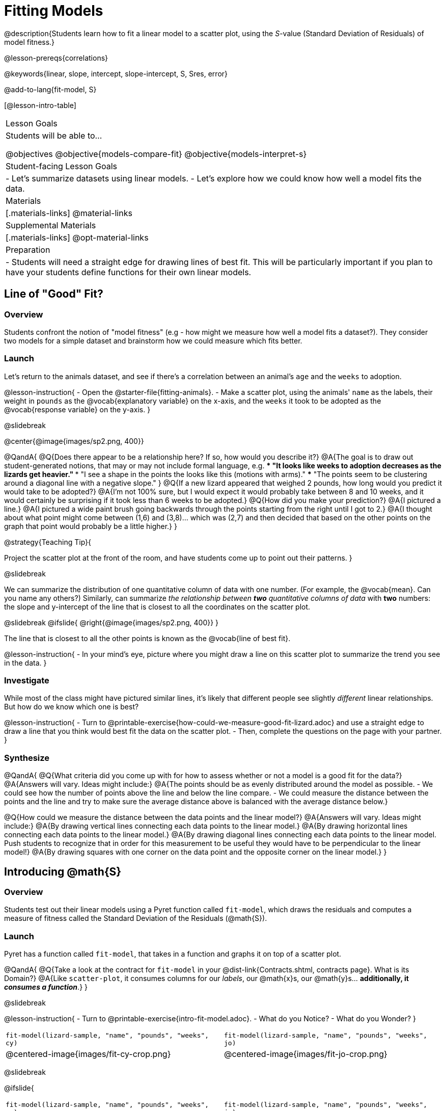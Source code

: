 = Fitting Models

@description{Students learn how to fit a linear model to a scatter plot, using the _S_-value (Standard Deviation of Residuals) of model fitness.}

@lesson-prereqs{correlations}

@keywords{linear, slope, intercept, slope-intercept, S, Sres, error}

@add-to-lang{fit-model, S}

[@lesson-intro-table]
|===

| Lesson Goals
| Students will be able to...

@objectives
@objective{models-compare-fit}
@objective{models-interpret-s}

| Student-facing Lesson Goals
|

- Let's summarize datasets using linear models.
- Let's explore how we could know how well a model fits the data.

| Materials
|[.materials-links]
@material-links

| Supplemental Materials
|[.materials-links]
@opt-material-links


| Preparation
|
- Students will need a straight edge for drawing lines of best fit. This will be particularly important if you plan to have your students define functions for their own linear models.


|===

== Line of "Good" Fit?

=== Overview
Students confront the notion of "model fitness" (e.g - how might we measure how well a model fits a dataset?). They consider two models for a simple dataset and brainstorm how we could measure which fits better.

=== Launch
Let's return to the animals dataset, and see if there's a correlation between an animal's `age` and the `weeks` to adoption.

@lesson-instruction{
- Open the @starter-file{fitting-animals}.
- Make a scatter plot, using the animals' `name` as the labels, their weight in `pounds` as the @vocab{explanatory variable} on the x-axis, and the `weeks` it took to be adopted as the @vocab{response variable} on the y-axis.
}

@slidebreak

@center{@image{images/sp2.png, 400}}

@QandA{
@Q{Does there appear to be a relationship here? If so, how would you describe it?}
@A{The goal is to draw out student-generated notions, that may or may not include formal language, e.g.
*** "It looks like weeks to adoption decreases as the lizards get heavier."
*** "I see a shape in the points the looks like this (motions with arms)."
*** "The points seem to be clustering around a diagonal line with a negative slope."
}
@Q{If a new lizard appeared that weighed 2 pounds, how long would you predict it would take to be adopted?}
@A{I'm not 100% sure, but I would expect it would probably take between 8 and 10 weeks, and it would certainly be surprising if it took less than 6 weeks to be adopted.}
@Q{How did you make your prediction?}
@A{I pictured a line.}
@A{I pictured a wide paint brush going backwards through the points starting from the right until I got to 2.}
@A{I thought about what point might come between (1,6) and (3,8)... which was (2,7) and then decided that based on the other points on the graph that point would probably be a little higher.}
}

@strategy{Teaching Tip}{

Project the scatter plot at the front of the room, and have students come up to point out their patterns.
}

@slidebreak

We can summarize the distribution of one quantitative column of data with one number. (For example, the @vocab{mean}. Can you name any others?) Similarly, can summarize _the relationship between *two* quantitative columns of data_ with *two* numbers: the slope and y-intercept of the line that is closest to all the coordinates on the scatter plot.

@slidebreak
@ifslide{ @right{@image{images/sp2.png, 400}} }

The line that is closest to all the other points is known as the @vocab{line of best fit}.

@lesson-instruction{
- In your mind's eye, picture where you might draw a line on this scatter plot to summarize the trend you see in the data.
}

=== Investigate

While most of the class might have pictured similar lines, it's likely that different people see slightly _different_ linear relationships. But how do we know which one is best?

@lesson-instruction{
- Turn to @printable-exercise{how-could-we-measure-good-fit-lizard.adoc} and use a straight edge to draw a line that you think would best fit the data on the scatter plot.
- Then, complete the questions on the page with your partner.
}

=== Synthesize

@QandA{
@Q{What criteria did you come up with for how to assess whether or not a model is a good fit for the data?}
@A{Answers will vary. Ideas might include:}
@A{The points should be as evenly distributed around the model as possible.
- We could see how the number of points above the line and below the line compare.
- We could measure the distance between the points and the line and try to make sure the average distance above is balanced with the average distance below.}

@Q{How could we measure the distance between the data points and the linear model?}
@A{Answers will vary. Ideas might include:}
@A{By drawing vertical lines connecting each data points to the linear model.}
@A{By drawing horizontal lines connecting each data points to the linear model.}
@A{By drawing diagonal lines connecting each data points to the linear model. +
Push students to recognize that in order for this measurement to be useful they would have to be perpendicular to the linear model!}
@A{By drawing squares with one corner on the data point and the opposite corner on the linear model.}
}

== Introducing @math{S}

=== Overview

Students test out their linear models using a Pyret function called `fit-model`, which draws the residuals and computes a measure of fitness called the Standard Deviation of the Residuals (@math{S}).

=== Launch

Pyret has a function called `fit-model`, that takes in a function and graphs it on top of a scatter plot.

@QandA{
@Q{Take a look at the contract for `fit-model` in your @dist-link{Contracts.shtml, contracts page}. What is its Domain?}
@A{Like `scatter-plot`, it consumes columns for our _labels_, our @math{x}s, our @math{y}s... *additionally, it _consumes a function_*.}
}

@slidebreak

@lesson-instruction{
- Turn to @printable-exercise{intro-fit-model.adoc}.
- What do you Notice?
- What do you Wonder?
}

[cols="1a,1a", frame="none", grid="none"]
|===
| `fit-model(lizard-sample, "name", "pounds", "weeks", cy)`
| `fit-model(lizard-sample, "name", "pounds", "weeks", jo)`

| @centered-image{images/fit-cy-crop.png}
| @centered-image{images/fit-jo-crop.png}
|===

@slidebreak

@ifslide{
[cols="1a,1a", frame="none", grid="none"]
|===
| `fit-model(lizard-sample, "name", "pounds", "weeks", cy)`
| `fit-model(lizard-sample, "name", "pounds", "weeks", jo)`

| @centered-image{images/fit-cy-crop.png}
| @centered-image{images/fit-jo-crop.png}
|===
}

@QandA{
@Q{Compare the `fit-model` display for `cy` to the `fit-model` display for `jo`. How are they similar? How are they different?}
@A{Both models have a blue line and red dots.}
@A{The x-axis goes from 0 to 8 for both of them.}
@A{The y-axis for `cy` is numbered 0 to 20. It goes from 3 to 9 for `jo`.}
@A{`jo` has more red dots below the blue line than above it.}
@A{The data points for `jo` more or less fill the vertical space of the display, whereas for `cy` there are only data points in the bottom half of the display.}
}

@slidebreak

@right{@image{images/residual.png, 200}}When we graph a model in Pyret, we can see that:

- some of the points are close to the line ("real" @math{y} is close to "predicted" @math{y})
- some points are quite far away ("real" @math{y} is far from "predicted" @math{y})

The difference between any real @math{y} and predicted @math{y} is called the @vocab{residual}, and it measures how far off that one point in the model is from the actual data. The smaller the residuals, the better a model fits!

@slidebreak

@QandA{
@Q{There are three terms in the legend at the bottom. What do they refer to?}
@A{The blue line is the model.}
@A{The red dots are the data from the data set.}
@A{Residuals refer to the vertical black lines connecting the data points to the model, representing the distance between the data and the value the model predicts. They vary in length depending on how far above or below the model the data is situated.}
}

@slidebreak

@QandA{
@Q{How do @math{S} and @math{r-sqr} compare for the two models?}
@A{The values are positive for both models and both @math{S} and @math{R^2} values are smaller for `jo` than they are for `cy`.}

@Q{Based on the @vocab{S} values of the plots you created on this page, what do you think @vocab{S} means?}
@A{Answers will vary, but students should have some sense of the idea that if one model has a lower @vocab{S} value than another model of the same data it indicates a better fit.}
}

@slidebreak
@ifslide{@right{@image{images/residual.png, 200}}}
Just as there are different tools for finding the center or spread of a dataset, there are many different tools to calculate the fitness of a model, including @math{S} and @math{R^2}, which you just saw when fitting the models in @proglang.

Statisticians and Data Scientists are careful to use the right tool for the job!

- We want a measure that takes the values from _every_ data point into account.
- We want a measure of _error_, so the measure should be zero for a perfect model fits every point (i.e. - has no residuals).
- We want a measure that's concrete, and easy to understand.

@slidebreak

@ifslide{ @right{@image{images/residual.png, 200}} }
@vocab{S} is a measure of fitness, which refers to the @vocab{Standard Deviation of the Residuals}.

- The closer the data points are to the model, the smaller the residuals are.
- Smaller residuals mean a smaller @vocab{S}, and a better model!
- We know that if a model fits the data perfectly, the @vocab{S} value would be 0.
- @vocab{S} is expressed in terms of _units of the response variable_ (the y-axis). When fitting a model to this dataset, an @vocab{S} of `5` means _the standard deviation of the residuals is "5 weeks to adoption"_ - making it much easier to understand.

@slidebreak

@lesson-point{
The @math{S}-value always has to be considered in the context of the range of values that the model is predicting!
}

@lesson-instruction{
- Turn to @printable-exercise{s-tells-us.adoc}.
- Consider the @math{S}-value of each model in the context of the range of the data described.
- Decide how well the model is likely to predict values.
}

@QandA{
@Q{Were any of the models described terrific? How do you know?}
@A{Both 2 and 8}
@A{Because the numbers in the range were huge and the @math{S} value was really small.}

@Q{Were any of the models described terrible? How do you know?}
@A{Both 1 and 6}
@A{Because the @math{S}-value was big in comparison to the range.}
@A{For the first scenario the @math{S}-value was 300, which was the majority of the range between 0 and 400.}
@A{For the sixth scenario, even though the @math{S}-value was only 1, it was much bigger than any of the numbers in the range, which maxed out at two hundredths.}
}

@slidebreak

Now that we have a basic sense of what `fit-model` does, let's see it work live in Pyret!

@lesson-instruction{
- Return to the @starter-file{fitting-animals}.
  ** Notice that the functions you were just looking at are defined on lines 16 and 17 of the Definitions Area.
  ** Following this you will see two `fit-model` expressions: one takes in the function for `cy` and the other takes in the function for `jo`.
- Uncomment the last two lines of code and click "Run".
}

@QandA{
@Q{How do we know that the first Interactive Chart that pops up is fitting Cy's model to the data?}
@A{Because the first expression in the Definitions Area takes in `cy`.}

@Q{When you hover your mouse over the blue line, a box should pop up that says "Model". Move your mouse along the line. What information can we learn from the "Model" pop up windows?}
@A{The x and y coordinates of any point in the model.}

@Q{When you hover your mouse over a data point, a box should pop up that says "Data". Move your mouse to a few different points and read the information contained in these pop ups. What can we lean from the "Data" pop up windows?}
@A{The x and y coordinates of each point in the data set, and the animal they are associated with.}

@Q{There is one more kind of pop up window that will appear on this chart that says "Residuals". You can find them by hovering your mouse near the vertical residuals lines. Move your mouse to find and read a few of these. What can we learn from the "Residuals" pop up windows?}
@A{"Residuals" tell us the x and y coordinates of a data point, compared with the predicted y-value (`y'`) for the x-value.}

@Q{We've been looking at how well `cy` 's model fit the data. What do we need to do if we want to see how well `jo` 's model fits the data.}
@A{Close the window and another interactive chart will pop up.}

@Q{What happens once we close the second interactive chart?}
@A{We see clickable thumbnail images of both charts in the Interactions Area.}
}


@strategy{Optional: Which Model is Best?}{
If students know how to compute the equation of a line that crosses between two points, use @opt-printable-exercise{lines-to-functions.adoc} to have them define their models for `age` v. `weeks` in Pyret and use `fit-model` to see which one is best.
}

=== Synthesize

@QandA{
@Q{Why do we need to know the Range of the dataset in order to interpret an @vocab{S-value}?}
@A{Because @vocab{S-values} tell us the expected error in _units of the variable on the y-axis_. An error of $1000 could be huge or miniscule depending on the context.}
@Q{Besides looking at the @vocab{S-value}, what might you look for to determine whether a linear model is a good fit for the data?}
@A{That the average distance of the points above the line appears to be about the same as the average distance of the points below the line.}
}

== Additional Practice

For more practice deciding and articulating which model is better, have your students complete @opt-printable-exercise{how-could-we-measure-good-fit-cheerios.adoc}. They can then practice fitting the models to test their work using the @opt-starter-file{alg2-cheerios}.

@ifnotslide{
[cols="1a,1a", frame="none", grid="none"]
|===
| `fit-model(cheerios-table, "id", "day", "cheerios-on-the-floor", f)`
| `fit-model(cheerios-table, "id", "day", "cheerios-on-the-floor", g)`

| @centered-image{images/cheerios-f.png}
| @centered-image{images/cheerios-g.png}
|===
}
